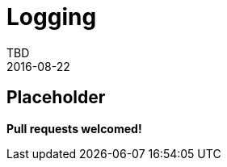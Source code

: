 = Logging
TBD
2016-08-22
:jbake-type: page
:toc: macro
:icons: font
:section: reference


== Placeholder

**Pull requests welcomed!**
